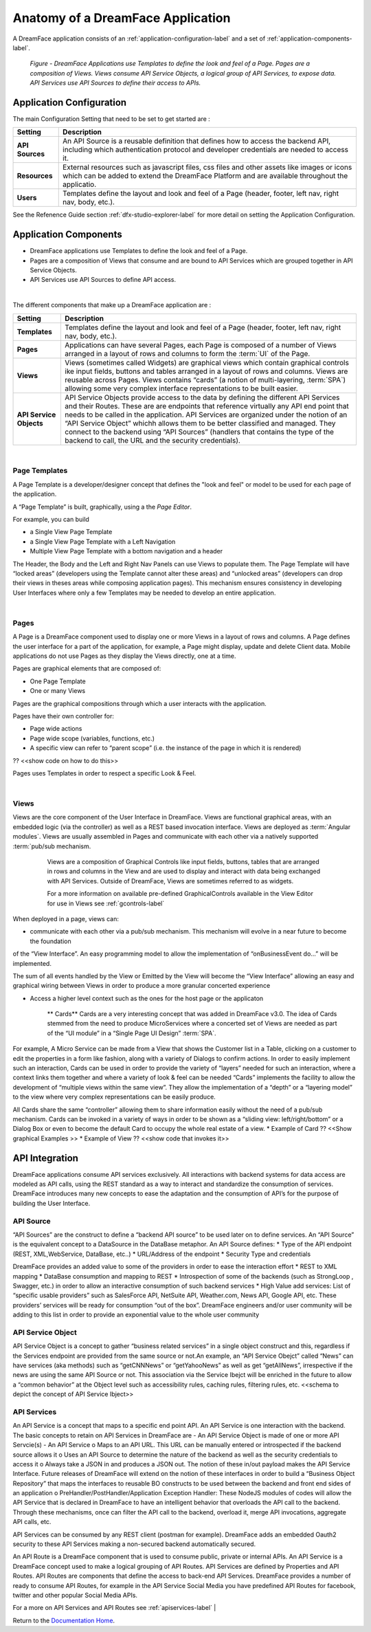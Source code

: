 .. _dfx-app-anatomy-label:

Anatomy of a DreamFace Application
==================================

A DreamFace application consists of an :ref:`application-configuration-label` and a set of :ref:`application-components-label`.


.. figure:: ../images/diagrams/DFX-App-Anatomy-V3.png
   :width: 700px

   *Figure - DreamFace Applications use Templates to define the look and feel of a Page. Pages are a composition of Views. Views
   consume API Service Objects, a logical group of API Services, to expose data. API Services use API Sources to define their
   access to APIs.*



.. _application-configuration-label:

Application Configuration
-------------------------

The main Configuration Setting that need to be set to get started are :

==============================  ===================================================================================================================================================================================
 **Setting**                     **Description**
==============================  ===================================================================================================================================================================================
 **API Sources**                An API Source is a reusable definition that defines how to access the backend API, including which authentication protocol and developer credentials are needed to access it.
 **Resources**                  External resources such as javascript files, css files and other assets like images or icons which can be added to extend the DreamFace Platform and are available throughout the applicatio.
 **Users**                      Templates define the layout and look and feel of a Page (header, footer, left nav, right nav, body, etc.).
==============================  ===================================================================================================================================================================================


See the Refenence Guide section :ref:`dfx-studio-explorer-label` for more detail on setting the Application Configuration.


.. _application-components-label:

Application Components
----------------------

* DreamFace applications use Templates to define the look and feel of a Page.
* Pages are a composition of Views that consume and are bound to API Services which are grouped together in API Service Objects.
* API Services use API Sources to define API access.

|

The different components that make up a DreamFace application are :

==============================  ===================================================================================================================================================================================
 **Setting**                     **Description**
==============================  ===================================================================================================================================================================================
 **Templates**                  Templates define the layout and look and feel of a Page (header, footer, left nav, right nav, body, etc.).
 **Pages**                      Applications can have several Pages, each Page is composed of a number of Views arranged in a layout of rows and columns to form the :term:`UI` of the Page.
 **Views**                      Views (sometimes called Widgets) are graphical views which contain graphical controls ike input fields, buttons and tables arranged in a layout of rows and columns. Views are reusable across Pages. Views contains “cards” (a notion of multi-layering, :term:`SPA`) allowing some very complex interface representations to be built easier.
 **API Service Objects**        API Service Objects provide access to the data by defining the different API Services and their Routes. These are are endpoints that reference virtually any API end point that needs to be called in the application. API Services are organized under the notion of an “API Service Object” whichh allows them to be better classified and managed. They connect to the backend using “API Sources” (handlers that contains the type of the backend to call, the URL and the security credentials).
==============================  ===================================================================================================================================================================================

|

Page Templates
^^^^^^^^^^^^^

A Page Template is a developer/designer concept that defines the "look and feel" or model to be used for each page of the
application.

A “Page Template” is built, graphically, using a the *Page Editor*.

.. image:: ../images/devguide/dfx-page-editor.png

For example, you can build

* a Single View Page Template
* a Single View Page Template with a Left Navigation
* Multiple View Page Template with a bottom navigation and a header

The Header, the Body and the Left and Right Nav Panels can use Views to populate them. The Page Template will have
“locked areas” (developers using the Template cannot alter these areas) and “unlocked areas” (developers can drop their
views in theses areas while composing application pages). This mechanism ensures consistency in developing User Interfaces
where only a few Templates may be needed to develop an entire application.

|

Pages
^^^^^

A Page is a DreamFace component used to display one or more Views in a layout of rows and columns. A Page defines the user interface for
a part of the application, for example, a Page might display, update and delete Client data. Mobile applications do not use Pages as they
display the Views directly, one at a time.


Pages are graphical elements that are composed of:

* One Page Template
* One or many Views

Pages are the graphical compositions through which a user interacts with the application.

.. image:: ../images/devguide/dfx-page-editor.png


Pages have their own controller for:

* Page wide actions
* Page wide scope (variables, functions, etc.)
* A specific view can refer to “parent scope” (i.e. the instance of the page in which it is rendered)

?? <<show code on how to do this>>

Pages uses Templates in order to respect a specific Look & Feel.

|

Views
^^^^

Views are the core component of the User Interface in DreamFace. Views are functional graphical areas, with an embedded
logic (via the controller) as well as a REST based invocation interface. Views are deployed as :term:`Angular modules`.
Views are usually assembled in Pages and communicate with each other via a natively supported :term:`pub/sub mechanism.

    Views are a composition of Graphical Controls like input fields, buttons, tables that are arranged in rows and columns
    in the View and are used to display and interact with data being exchanged with API Services. Outside of DreamFace, Views
    are sometimes referred to as widgets.

    For a more information on available pre-defined GraphicalControls available in the View Editor for use in Views see :ref:`gcontrols-label`


   .. image:: ../images/devguide/dfx-view-ineditor.png

When deployed in a page, views can:

* communicate with each other via a pub/sub mechanism. This mechanism will evolve in a near future to become the foundation
of the “View Interface”. An easy programming model to allow the implementation of “onBusinessEvent do…” will be implemented.

The sum of all events handled by the View or Emitted by the View will become the “View Interface” allowing an easy and
graphical wiring between Views in order to produce a more granular concerted experience



* Access a higher level context such as the ones for the host page or the applicaton


   ** Cards**
   Cards are a very interesting concept that was added in DreamFace v3.0. The idea of Cards stemmed from the need to produce
   MicroServices where a concerted set of Views are needed as part of the “UI module” in a “Single Page UI Design” :term:`SPA`.
For example, A Micro Service can be made from a View that shows the Customer list in a Table, clicking on a customer to
edit the properties in a form like fashion, along with a variety of Dialogs to confirm actions. In order to easily implement
such an interaction, Cards can be used in order to provide the variety of “layers” needed for such an interaction, where
a context links them together and where a variety of look & feel can be needed “Cards” implements the facility to allow
the development of “multiple views within the same view”. They allow the implementation of a “depth” or a “layering model”
to the view where very complex representations can be easily produce.

All Cards share the same “controller” allowing them to share information easily without the need of a pub/sub mechanism.
Cards can be invoked in a variety of ways in order to be shown as a “sliding view: left/right/bottom” or a Dialog Box or
even to become the default Card to occupy the whole real estate of a view.
* Example of Card ?? <<Show graphical Examples >>
* Example of View ?? <<show code that invokes it>>



API Integration
---------------

DreamFace applications consume API services exclusively. All interactions with backend systems for data access are modeled
as API calls, using the REST standard as a way to interact and standardize the consumption of services. DreamFace introduces
many new concepts to ease the adaptation and the consumption of API’s for the purpose of building the User Interface.


API Source
^^^^^^^^^^

“API Sources” are the construct to define a “backend API source” to be used later on to define services. An “API Source”
is the equivalent concept to a DataSource in the DataBase metaphor. An API Source defines:
* Type of the API endpoint (REST, XML,WebService, DataBase, etc..)
* URL/Address of the endpoint
* Security Type and credentials

DreamFace provides an added value to some of the providers in order to ease the interaction effort
* REST to XML mapping
* DataBase consumption and mapping to REST
* Introspection of some of the backends (such as StrongLoop , Swagger, etc.) in order to allow an interactive consumption of such backend services
* High Value add services: List of “specific usable providers” such as SalesForce API, NetSuite API, Weather.com, News API, Google API, etc. These providers’ services will be ready for consumption “out of the box”. DreamFace engineers and/or user community will be adding to this list in order to provide an exponential value to the whole user community


API Service Object
^^^^^^^^^^^^^^^^^^

API Service Object is a concept to gather “business related services” in a single object construct and this, regardless
if the Services endpoint are provided from the same source or not.An example, an “API Service Obejct” called “News” can have services (aka methods) such as “getCNNNews” or “getYahooNews” as well as get “getAllNews”, irrespective if the news are using the same API Source or not. This association via the Service Ibejct will be enriched in the future to allow a “common behavior” at the Object level such as accessibility rules, caching rules, filtering rules, etc.
<<schema to depict the concept of API Service Ibject>>

API Services
^^^^^^^^^^^^

An API Service is a concept that maps to a specific end point API. An API Service is one interaction with the backend.
The basic concepts to retain on API Services in DreamFace are
-	An API Service Object is made of one or more API Servcie(s)
-	An API Service
o	Maps to an API URL. This URL can be manually entered or introspected if the backend source allows it
o	Uses an API Source to determine the nature of the backend as well as the security credentials to access it
o	Always take a JSON in and produces a JSON out. The notion of these in/out payload makes the API Service Interface. Future releases of DreamFace will extend on the notion of these interfaces in order to build a “Business Object Repository” that maps the interfaces to reusable BO constructs to be used between the backend and front end sides of an application
o	PreHandler/PostHandler/Application Exception Handler: These NodeJS modules of codes will allow the API Service that is declared in DreamFace to have an intelligent behavior that overloads the API call to the backend.  Through these mechanisms, once can filter the API call to the backend, overload it, merge API invocations, aggregate API calls, etc.

API Services can be consumed by any REST client (postman for example). DreamFace adds an embedded Oauth2 security to these
API Services making a non-secured backend automatically secured.

An API Route is a DreamFace component that is used to consume public, private or internal APIs. An API Service is a DreamFace concept
used to make a logical grouping of API Routes. API Services are defined by Properties and API Routes. API Routes are components that
define the access to back-end API Services. DreamFace provides a number of ready to consume API Routes, for example in the API Service
Social Media you have predefined API Routes for facebook, twitter and other popular Social Media APIs.

For a more on API Services and API Routes see :ref:`apiservices-label`
|



Return to the `Documentation Home <http://localhost:63342/dfd/build/index.html>`_.

